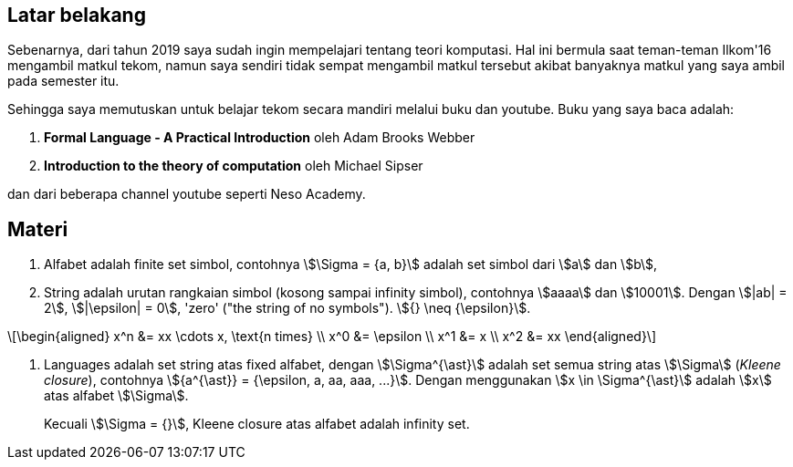 :page-title     : ToC - intro
:page-signed-by : Deo Valiandro. M <valiandrod@gmail.com>
:page-layout    : default
:page-category  : Teori Komputasi

== Latar belakang

Sebenarnya, dari tahun 2019 saya sudah ingin mempelajari tentang teori
komputasi. Hal ini bermula saat teman-teman Ilkom'16 mengambil matkul tekom,
namun saya sendiri tidak sempat mengambil matkul tersebut akibat banyaknya
matkul yang saya ambil pada semester itu.

Sehingga saya memutuskan untuk belajar tekom secara mandiri melalui buku dan
youtube. Buku yang saya baca adalah:

. *Formal Language - A Practical Introduction* oleh Adam Brooks Webber
. *Introduction to the theory of computation* oleh Michael Sipser

dan dari beberapa channel youtube seperti Neso Academy.

== Materi

. Alfabet adalah finite set simbol, contohnya stem:[\Sigma = {a, b}] adalah set
simbol dari stem:[a] dan stem:[b],

. String adalah urutan rangkaian simbol (kosong sampai infinity simbol),
contohnya stem:[aaaa] dan stem:[10001]. Dengan stem:[|ab| = 2], stem:[|\epsilon|
= 0], 'zero' ("the string of no symbols"). stem:[{} \neq {\epsilon}].

\[\begin{aligned}
x^n &= xx \cdots x, \text{n times} \\
x^0 &= \epsilon \\
x^1 &= x \\
x^2 &= xx
\end{aligned}\]

. Languages adalah set string atas fixed alfabet, dengan stem:[\Sigma^{\ast}]
adalah set semua string atas stem:[\Sigma] (_Kleene closure_), contohnya
stem:[{a^{\ast}} = {\epsilon, a, aa, aaa, ...}]. Dengan menggunakan
stem:[x \in \Sigma^{\ast}] adalah stem:[x] atas alfabet stem:[\Sigma].
+
Kecuali stem:[\Sigma = {}], Kleene closure atas alfabet adalah infinity set.